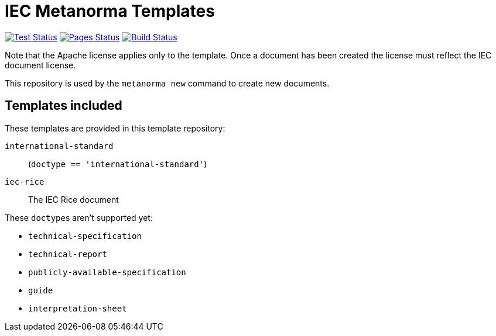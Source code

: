 = IEC Metanorma Templates

image:https://github.com/metanorma/mn-templates-iec/workflows/test/badge.svg["Test Status", link="https://github.com/metanorma/mn-templates-iec/actions/workflows/test.yml"]
image:https://github.com/metanorma/mn-templates-iec/workflows/pages/badge.svg["Pages Status", link="https://github.com/metanorma/mn-templates-iec/actions/workflows/pages.yml"]
image:https://github.com/metanorma/mn-templates-iec/workflows/docker/badge.svg["Build Status", link="https://github.com/metanorma/mn-templates-iec/actions/workflows/docker.yml"]

Note that the Apache license applies only to the template.
Once a document has been created
the license must reflect the IEC document license.

This repository is used by the `metanorma new` command to create new documents.

== Templates included

These templates are provided in this template repository:

`international-standard`::
  (`doctype == 'international-standard'`)

`iec-rice`::
  The IEC Rice document

These ``doctype``s aren't supported yet:

* `technical-specification`
* `technical-report`
* `publicly-available-specification`
* `guide`
* `interpretation-sheet`
